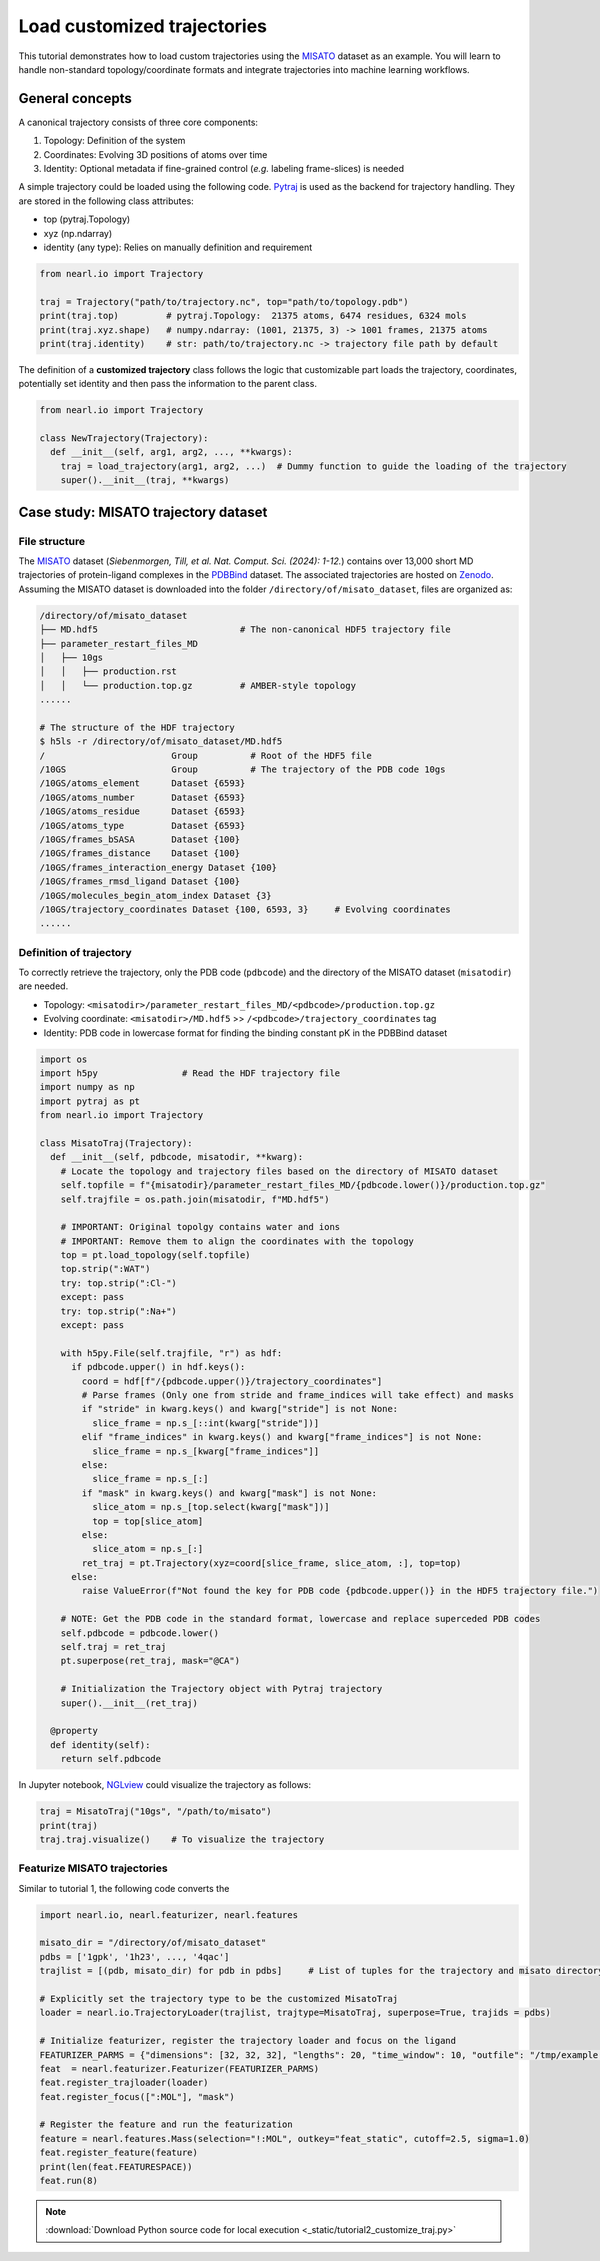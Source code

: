 Load customized trajectories
===============================

This tutorial demonstrates how to load custom trajectories using the `MISATO <https://doi.org/10.1038/s43588-024-00627-2>`_ dataset as an example. 
You will learn to handle non-standard topology/coordinate formats and integrate trajectories into machine learning workflows.


General concepts
----------------

A canonical trajectory consists of three core components:

1. Topology: Definition of the system
2. Coordinates: Evolving 3D positions of atoms over time
3. Identity: Optional metadata if fine-grained control (*e.g.* labeling frame-slices) is needed

A simple trajectory could be loaded using the following code. `Pytraj <https://amber-md.github.io/pytraj/latest/index.html>`_ is used as the backend for trajectory handling.
They are stored in the following class attributes:

- top (pytraj.Topology)
- xyz (np.ndarray)
- identity (any type): Relies on manually definition and requirement 


.. code-block:: python

  from nearl.io import Trajectory

  traj = Trajectory("path/to/trajectory.nc", top="path/to/topology.pdb")
  print(traj.top)         # pytraj.Topology:  21375 atoms, 6474 residues, 6324 mols
  print(traj.xyz.shape)   # numpy.ndarray: (1001, 21375, 3) -> 1001 frames, 21375 atoms
  print(traj.identity)    # str: path/to/trajectory.nc -> trajectory file path by default

The definition of a **customized trajectory** class follows the logic that customizable part loads the trajectory, coordinates, potentially set identity and then pass the information to the parent class.

.. code-block:: python

  from nearl.io import Trajectory

  class NewTrajectory(Trajectory):
    def __init__(self, arg1, arg2, ..., **kwargs):
      traj = load_trajectory(arg1, arg2, ...)  # Dummy function to guide the loading of the trajectory
      super().__init__(traj, **kwargs)


Case study: MISATO trajectory dataset
-------------------------------------

File structure
^^^^^^^^^^^^^^

The `MISATO <https://doi.org/10.1038/s43588-024-00627-2>`_ dataset (*Siebenmorgen, Till, et al. Nat. Comput. Sci. (2024): 1-12.*) contains over 13,000 short MD trajectories of protein-ligand complexes in the `PDBBind <http://www.pdbbind.org.cn/>`_ dataset. 
The associated trajectories are hosted on `Zenodo <https://zenodo.org/records/7711953>`_. 
Assuming the MISATO dataset is downloaded into the folder ``/directory/of/misato_dataset``, files are organized as: 

.. code-block:: bash 

  /directory/of/misato_dataset
  ├── MD.hdf5                           # The non-canonical HDF5 trajectory file
  ├── parameter_restart_files_MD
  │   ├── 10gs
  │   │   ├── production.rst
  │   │   └── production.top.gz         # AMBER-style topology 
  ......

  # The structure of the HDF trajectory  
  $ h5ls -r /directory/of/misato_dataset/MD.hdf5
  /                        Group          # Root of the HDF5 file
  /10GS                    Group          # The trajectory of the PDB code 10gs 
  /10GS/atoms_element      Dataset {6593}
  /10GS/atoms_number       Dataset {6593}
  /10GS/atoms_residue      Dataset {6593}
  /10GS/atoms_type         Dataset {6593}
  /10GS/frames_bSASA       Dataset {100}
  /10GS/frames_distance    Dataset {100}
  /10GS/frames_interaction_energy Dataset {100}
  /10GS/frames_rmsd_ligand Dataset {100}
  /10GS/molecules_begin_atom_index Dataset {3}
  /10GS/trajectory_coordinates Dataset {100, 6593, 3}     # Evolving coordinates 
  ......

Definition of trajectory
^^^^^^^^^^^^^^^^^^^^^^^^

To correctly retrieve the trajectory, only the PDB code (``pdbcode``) and the directory of the MISATO dataset (``misatodir``) are needed. 

- Topology: ``<misatodir>/parameter_restart_files_MD/<pdbcode>/production.top.gz``
- Evolving coordinate: ``<misatodir>/MD.hdf5`` >> ``/<pdbcode>/trajectory_coordinates`` tag
- Identity: PDB code in lowercase format for finding the binding constant pK in the PDBBind dataset


.. code-block:: python

  import os  
  import h5py                # Read the HDF trajectory file
  import numpy as np
  import pytraj as pt
  from nearl.io import Trajectory
  
  class MisatoTraj(Trajectory): 
    def __init__(self, pdbcode, misatodir, **kwarg): 
      # Locate the topology and trajectory files based on the directory of MISATO dataset 
      self.topfile = f"{misatodir}/parameter_restart_files_MD/{pdbcode.lower()}/production.top.gz"
      self.trajfile = os.path.join(misatodir, f"MD.hdf5")

      # IMPORTANT: Original topolgy contains water and ions 
      # IMPORTANT: Remove them to align the coordinates with the topology 
      top = pt.load_topology(self.topfile)
      top.strip(":WAT")
      try: top.strip(":Cl-") 
      except: pass
      try: top.strip(":Na+")
      except: pass

      with h5py.File(self.trajfile, "r") as hdf:
        if pdbcode.upper() in hdf.keys():
          coord = hdf[f"/{pdbcode.upper()}/trajectory_coordinates"]
          # Parse frames (Only one from stride and frame_indices will take effect) and masks
          if "stride" in kwarg.keys() and kwarg["stride"] is not None:
            slice_frame = np.s_[::int(kwarg["stride"])]
          elif "frame_indices" in kwarg.keys() and kwarg["frame_indices"] is not None:
            slice_frame = np.s_[kwarg["frame_indices"]]
          else: 
            slice_frame = np.s_[:]
          if "mask" in kwarg.keys() and kwarg["mask"] is not None:
            slice_atom = np.s_[top.select(kwarg["mask"])]
            top = top[slice_atom]
          else: 
            slice_atom = np.s_[:]
          ret_traj = pt.Trajectory(xyz=coord[slice_frame, slice_atom, :], top=top)
        else:
          raise ValueError(f"Not found the key for PDB code {pdbcode.upper()} in the HDF5 trajectory file.")

      # NOTE: Get the PDB code in the standard format, lowercase and replace superceded PDB codes
      self.pdbcode = pdbcode.lower()
      self.traj = ret_traj
      pt.superpose(ret_traj, mask="@CA")
      
      # Initialization the Trajectory object with Pytraj trajectory 
      super().__init__(ret_traj)

    @property
    def identity(self):
      return self.pdbcode

In Jupyter notebook, `NGLview <https://github.com/nglviewer/nglview>`_ could visualize the trajectory as follows:   

.. code-block:: python

  traj = MisatoTraj("10gs", "/path/to/misato")
  print(traj)
  traj.traj.visualize()    # To visualize the trajectory 


Featurize MISATO trajectories
^^^^^^^^^^^^^^^^^^^^^^^^^^^^^
Similar to tutorial 1, the following code converts the 


.. code-block:: python

  import nearl.io, nearl.featurizer, nearl.features 

  misato_dir = "/directory/of/misato_dataset"
  pdbs = ['1gpk', '1h23', ..., '4qac']
  trajlist = [(pdb, misato_dir) for pdb in pdbs]     # List of tuples for the trajectory and misato directory

  # Explicitly set the trajectory type to be the customized MisatoTraj
  loader = nearl.io.TrajectoryLoader(trajlist, trajtype=MisatoTraj, superpose=True, trajids = pdbs) 

  # Initialize featurizer, register the trajectory loader and focus on the ligand 
  FEATURIZER_PARMS = {"dimensions": [32, 32, 32], "lengths": 20, "time_window": 10, "outfile": "/tmp/example.h5"} 
  feat  = nearl.featurizer.Featurizer(FEATURIZER_PARMS)
  feat.register_trajloader(loader)
  feat.register_focus([":MOL"], "mask")

  # Register the feature and run the featurization
  feature = nearl.features.Mass(selection="!:MOL", outkey="feat_static", cutoff=2.5, sigma=1.0)
  feat.register_feature(feature)
  print(len(feat.FEATURESPACE))
  feat.run(8)



.. note:: 

  :download:`Download Python source code for local execution <_static/tutorial2_customize_traj.py>` 

